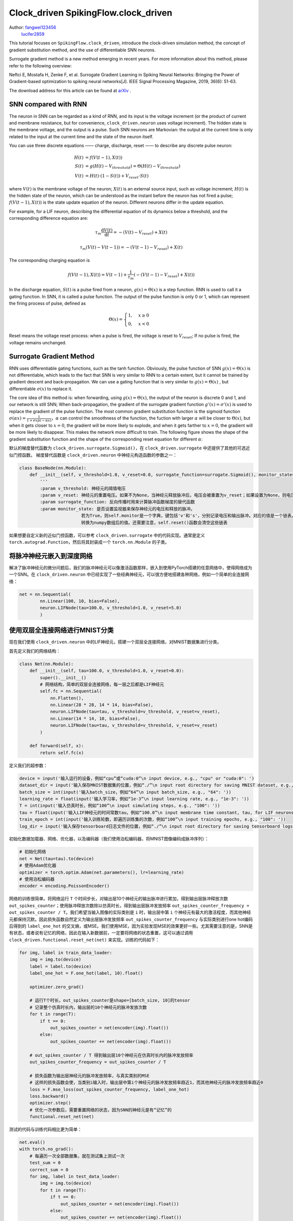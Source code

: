 Clock_driven SpikingFlow.clock_driven
=======================================
Author: `fangwei123456 <https://github.com/fangwei123456>`_
        `lucifer2859 <https://github.com/lucifer2859>`_

This tutorial focuses on ``SpikingFlow.clock_driven``, introduce the clock-driven simulation method, the concept of gradient substitution method, and the use of differentiable SNN neurons.

Surrogate gradient method is a new method emerging in recent years. For more information about this method, please refer to the following overview:

Neftci E, Mostafa H, Zenke F, et al. Surrogate Gradient Learning in Spiking Neural Networks: Bringing the Power of Gradient-based optimization to spiking neural networks[J]. IEEE Signal Processing Magazine, 2019, 36(6): 51-63.

The download address for this article can be found at `arXiv <https://arxiv.org/abs/1901.09948>`_ .

SNN compared with RNN
----------
The neuron in SNN can be regarded as a kind of RNN, and its input is the voltage increment (or the product of current and membrane resistance, but for convenience, ``clock_driven.neuron`` uses voltage increment). The hidden state is the membrane voltage, and the output is a pulse. Such SNN neurons are Markovian: the output at the current time is only related to the input at the current time and the state of the neuron itself.

You can use three discrete equations —— charge, discharge, reset —— to describe any discrete pulse neuron:


.. math::
    H(t) & = f(V(t-1), X(t)) \\
    S(t) & = g(H(t) - V_{threshold}) = \Theta(H(t) - V_{threshold}) \\
    V(t) & = H(t) \cdot (1 - S(t)) + V_{reset} \cdot S(t)

where :math:`V(t)` is the membrane voltage of the neuron; :math:`X(t)` is an external source input, such as voltage increment; :math:`H(t)` is the hidden state of the neuron, which can be understood as the instant before the neuron has not fired a pulse; :math:`f(V(t-1), X(t))` is the state update equation of the neuron. Different neurons differ in the update equation.

For example, for a LIF neuron, describing the differential equation of its dynamics below a threshold, and the corresponding difference equation are:

.. math::
    \tau_{m} \frac{\mathrm{d}V(t)}{\mathrm{d}t} = -(V(t) - V_{reset}) + X(t)

    \tau_{m} (V(t) - V(t-1)) = -(V(t-1) - V_{reset}) + X(t)

The corresponding charging equation is

.. math::
    f(V(t - 1), X(t)) = V(t - 1) + \frac{1}{\tau_{m}}(-(V(t - 1) - V_{reset}) + X(t))


In the discharge equation, :math:`S(t)` is a pulse fired from a neuron, :math:`g(x)=\Theta(x)` is a step function. RNN is used to call it a gating function. In SNN, it is called a pulse function. The output of the pulse function is only 0 or 1, which can represent the firing process of pulse, defined as

.. math::
    \Theta(x) =
    \begin{cases}
    1, & x \geq 0 \\
    0, & x < 0
    \end{cases}

Reset means the voltage reset process: when a pulse is fired, the voltage is reset to :math:`V_{reset}`; If no pulse is fired, the voltage remains unchanged.

Surrogate Gradient Method
-------------
RNN uses differentiable gating functions, such as the tanh function. Obviously, the pulse function of SNN :math:`g(x)=\Theta(x)` is not differentiable, which leads to the fact that SNN is very similar to RNN to a certain extent, but it cannot be trained by gradient descent and back-propagation. We can use a gating function that is very similar to :math:`g(x)=\Theta(x)` , but differentiable :math:`\sigma(x)` to replace it.

The core idea of ​​this method is: when forwarding, using :math:`g(x)=\Theta(x)`, the output of the neuron is discrete 0 and 1, and our network is still SNN; When back-propagation, the gradient of the surrogate gradient function :math:`g'(x)=\sigma'(x)` is used to replace the gradient of the pulse function. The most common gradient substitution function is the sigmoid function :math:`\sigma(\alpha x)=\frac{1}{1 + exp(-\alpha x)}`，:math:`\alpha` can control the smoothness of the function, the fuction with larger :math:`\alpha` will be closer to :math:`\Theta(x)`, but when it gets closer to :math:`x=0`, the gradient will be more likely to explode, and when it gets farther to :math:`x=0`, the gradient will be more likely to disappear. This makes the network more difficult to train. The following figure shows the shape of the gradient substitution function and the shape of the corresponding reset equation for different :math:`\alpha`:

.. image:: ./_static/tutorials/clock_driven/1.png

默认的梯度替代函数为 ``clock_driven.surrogate.Sigmoid()``，在 ``clock_driven.surrogate`` 中还提供了其他的可选近似门控函数。
梯度替代函数是 ``clock_driven.neuron`` 中神经元构造函数的参数之一：

.. code-block:: python

    class BaseNode(nn.Module):
        def __init__(self, v_threshold=1.0, v_reset=0.0, surrogate_function=surrogate.Sigmoid(), monitor_state=False):
            '''
            :param v_threshold: 神经元的阈值电压
            :param v_reset: 神经元的重置电压。如果不为None，当神经元释放脉冲后，电压会被重置为v_reset；如果设置为None，则电压会被减去阈值
            :param surrogate_function: 反向传播时用来计算脉冲函数梯度的替代函数
            :param monitor_state: 是否设置监视器来保存神经元的电压和释放的脉冲。
                            若为True，则self.monitor是一个字典，键包括'v'和's'，分别记录电压和输出脉冲。对应的值是一个链表。为了节省显存（内存），列表中存入的是原始变量
                            转换为numpy数组后的值。还需要注意，self.reset()函数会清空这些链表

如果想要自定义新的近似门控函数，可以参考 ``clock_driven.surrogate`` 中的代码实现。通常是定义 ``torch.autograd.Function``，然后\
将其封装成一个 ``torch.nn.Module`` 的子类。

将脉冲神经元嵌入到深度网络
------------------------
解决了脉冲神经元的微分问题后，我们的脉冲神经元可以像激活函数那样，嵌入到使用PyTorch搭建的任意网络中，使得网络成为一个SNN。在 ``clock_driven.neuron`` 中\
已经实现了一些经典神经元，可以很方便地搭建各种网络，例如一个简单的全连接网络：\

.. code-block:: python

    net = nn.Sequential(
            nn.Linear(100, 10, bias=False),
            neuron.LIFNode(tau=100.0, v_threshold=1.0, v_reset=5.0)
            )

使用双层全连接网络进行MNIST分类
-----------------------------
现在我们使用 ``clock_driven.neuron`` 中的LIF神经元，搭建一个双层全连接网络，对MNIST数据集进行分类。

首先定义我们的网络结构：

.. code-block:: python

    class Net(nn.Module):
        def __init__(self, tau=100.0, v_threshold=1.0, v_reset=0.0):
            super().__init__()
            # 网络结构，简单的双层全连接网络，每一层之后都是LIF神经元
            self.fc = nn.Sequential(
                nn.Flatten(),
                nn.Linear(28 * 28, 14 * 14, bias=False),
                neuron.LIFNode(tau=tau, v_threshold=v_threshold, v_reset=v_reset),
                nn.Linear(14 * 14, 10, bias=False),
                neuron.LIFNode(tau=tau, v_threshold=v_threshold, v_reset=v_reset)
            )

        def forward(self, x):
            return self.fc(x)

定义我们的超参数：

.. code-block:: python

    device = input('输入运行的设备，例如“cpu”或“cuda:0”\n input device, e.g., "cpu" or "cuda:0": ')
    dataset_dir = input('输入保存MNIST数据集的位置，例如“./”\n input root directory for saving MNIST dataset, e.g., "./": ')
    batch_size = int(input('输入batch_size，例如“64”\n input batch_size, e.g., "64": '))
    learning_rate = float(input('输入学习率，例如“1e-3”\n input learning rate, e.g., "1e-3": '))
    T = int(input('输入仿真时长，例如“100”\n input simulating steps, e.g., "100": '))
    tau = float(input('输入LIF神经元的时间常数tau，例如“100.0”\n input membrane time constant, tau, for LIF neurons, e.g., "100.0": '))
    train_epoch = int(input('输入训练轮数，即遍历训练集的次数，例如“100”\n input training epochs, e.g., "100": '))
    log_dir = input('输入保存tensorboard日志文件的位置，例如“./”\n input root directory for saving tensorboard logs, e.g., "./": ')

初始化数据加载器、网络、优化器，以及编码器（我们使用泊松编码器，将MNIST图像编码成脉冲序列）：

.. code-block:: python

    # 初始化网络
    net = Net(tau=tau).to(device)
    # 使用Adam优化器
    optimizer = torch.optim.Adam(net.parameters(), lr=learning_rate)
    # 使用泊松编码器
    encoder = encoding.PoissonEncoder()

网络的训练很简单。将网络运行 ``T`` 个时间步长，对输出层10个神经元的输出脉冲进行累加，得到输出层脉冲释放次数 ``out_spikes_counter``；\
使用脉冲释放次数除以仿真时长，得到输出层脉冲发放频率 ``out_spikes_counter_frequency = out_spikes_counter / T``。我们希望当输入\
图像的实际类别是 ``i`` 时，输出层中第 ``i`` 个神经元有最大的激活程度，而其他神经元都保持沉默。因此损失函数自然定义为输出层脉冲\
发放频率 ``out_spikes_counter_frequency`` 与实际类别进行one hot编码后得到的 ``label_one_hot`` 的交叉熵，或MSE。我们使用MSE，\
因为实验发现MSE的效果更好一些。尤其需要注意的是，SNN是有状态，或者说有记忆的网络，因此在输入新数据前，一定要将网络的状态重置，\
这可以通过调用 ``clock_driven.functional.reset_net(net)`` 来实现。训练的代码如下：

.. code-block:: python

    for img, label in train_data_loader:
        img = img.to(device)
        label = label.to(device)
        label_one_hot = F.one_hot(label, 10).float()

        optimizer.zero_grad()

        # 运行T个时长，out_spikes_counter是shape=[batch_size, 10]的tensor
        # 记录整个仿真时长内，输出层的10个神经元的脉冲发放次数
        for t in range(T):
            if t == 0:
                out_spikes_counter = net(encoder(img).float())
            else:
                out_spikes_counter += net(encoder(img).float())

        # out_spikes_counter / T 得到输出层10个神经元在仿真时长内的脉冲发放频率
        out_spikes_counter_frequency = out_spikes_counter / T

        # 损失函数为输出层神经元的脉冲发放频率，与真实类别的MSE
        # 这样的损失函数会使，当类别i输入时，输出层中第i个神经元的脉冲发放频率趋近1，而其他神经元的脉冲发放频率趋近0
        loss = F.mse_loss(out_spikes_counter_frequency, label_one_hot)
        loss.backward()
        optimizer.step()
        # 优化一次参数后，需要重置网络的状态，因为SNN的神经元是有“记忆”的
        functional.reset_net(net)

测试的代码与训练代码相比更为简单：

.. code-block:: python

    net.eval()
    with torch.no_grad():
        # 每遍历一次全部数据集，就在测试集上测试一次
        test_sum = 0
        correct_sum = 0
        for img, label in test_data_loader:
            img = img.to(device)
            for t in range(T):
                if t == 0:
                    out_spikes_counter = net(encoder(img).float())
                else:
                    out_spikes_counter += net(encoder(img).float())

            correct_sum += (out_spikes_counter.max(1)[1] == label.to(device)).float().sum().item()
            test_sum += label.numel()
            functional.reset_net(net)

        writer.add_scalar('test_accuracy', correct_sum / test_sum, epoch)

完整的代码位于 ``clock_driven.examples.lif_fc_mnist.py``，在代码中我们还使用了Tensorboard来保存训练日志。可以直接在Python命令行运行它：

    .. code-block:: python

        >>> import SpikingFlow.clock_driven.examples.lif_fc_mnist as lif_fc_mnist
        >>> lif_fc_mnist.main()
        输入运行的设备，例如“cpu”或“cuda:0”
         input device, e.g., "cpu" or "cuda:0": cuda:15
        输入保存MNIST数据集的位置，例如“./”
         input root directory for saving MNIST dataset, e.g., "./": ./mnist
        输入batch_size，例如“64”
         input batch_size, e.g., "64": 128
        输入学习率，例如“1e-3”
         input learning rate, e.g., "1e-3": 1e-3
        输入仿真时长，例如“100”
         input simulating steps, e.g., "100": 50
        输入LIF神经元的时间常数tau，例如“100.0”
         input membrane time constant, tau, for LIF neurons, e.g., "100.0": 100.0
        输入训练轮数，即遍历训练集的次数，例如“100”
         input training epochs, e.g., "100": 100
        输入保存tensorboard日志文件的位置，例如“./”
         input root directory for saving tensorboard logs, e.g., "./": ./logs_lif_fc_mnist
        cuda:15 ./mnist 128 0.001 50 100.0 100 ./logs_lif_fc_mnist
        train_times 0 train_accuracy 0.109375
        cuda:15 ./mnist 128 0.001 50 100.0 100 ./logs_lif_fc_mnist
        train_times 1024 train_accuracy 0.5078125
        cuda:15 ./mnist 128 0.001 50 100.0 100 ./logs_lif_fc_mnist
        train_times 2048 train_accuracy 0.7890625
        ...
        cuda:15 ./mnist 128 0.001 50 100.0 100 ./logs_lif_fc_mnist
        train_times 46080 train_accuracy 0.9296875

需要注意的是，训练这样的SNN，所需显存数量与仿真时长 ``T`` 线性相关，更长的 ``T`` 相当于使用更小的仿真步长，训练更为“精细”，\
但训练效果不一定更好，因此 ``T`` 太大，SNN在时间上展开后就会变成一个非常深的网络，梯度的传递容易衰减或爆炸。由于我们使用了泊松\
编码器，因此需要较大的 ``T``。

我们的这个模型，在Tesla K80上训练100个epoch，大约需要75分钟。训练时每个batch的正确率、测试集正确率的变化情况如下：

.. image:: ./_static/examples/clock_driven/lif_fc_mnist/accuracy_curve.png


最终达到大约92%的测试集正确率，这并不是一个很高的正确率，因为我们使用了非常简单的网络结构，以及泊松编码器。我们完全可以去掉泊松\
编码器，将图像直接送入SNN，在这种情况下，首层LIF神经元可以被视为编码器。